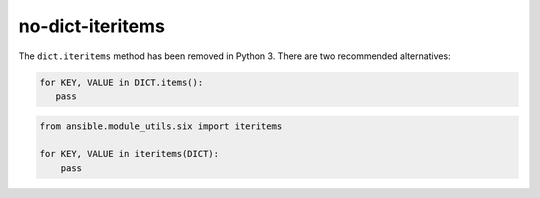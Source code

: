 no-dict-iteritems
=================

The ``dict.iteritems`` method has been removed in Python 3. There are two recommended alternatives:

.. code-block:: python

    for KEY, VALUE in DICT.items():
       pass

.. code-block:: python

    from ansible.module_utils.six import iteritems

    for KEY, VALUE in iteritems(DICT):
        pass
